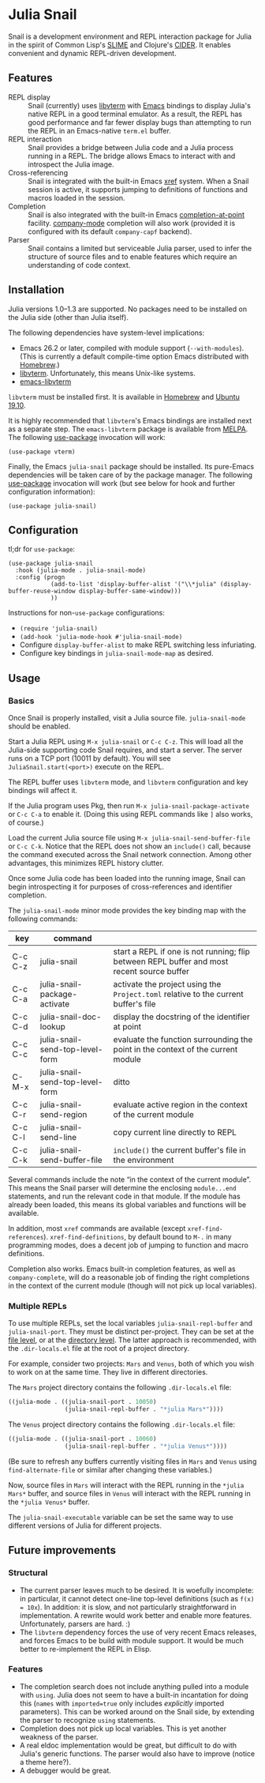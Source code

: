 * Julia Snail

Snail is a development environment and REPL interaction package for Julia in the spirit of Common Lisp's [[https://common-lisp.net/project/slime/][SLIME]] and Clojure's [[https://cider.mx][CIDER]]. It enables convenient and dynamic REPL-driven development.


** Features

- REPL display :: Snail (currently) uses [[https://github.com/neovim/libvterm][libvterm]] with [[https://github.com/akermu/emacs-libvterm][Emacs]] bindings to display Julia's native REPL in a good terminal emulator. As a result, the REPL has good performance and far fewer display bugs than attempting to run the REPL in an Emacs-native ~term.el~ buffer.
- REPL interaction :: Snail provides a bridge between Julia code and a Julia process running in a REPL. The bridge allows Emacs to interact with and introspect the Julia image.
- Cross-referencing :: Snail is integrated with the built-in Emacs [[https://www.gnu.org/software/emacs/manual/html_node/emacs/Xref.html][xref]] system. When a Snail session is active, it supports jumping to definitions of functions and macros loaded in the session.
- Completion :: Snail is also integrated with the built-in Emacs [[https://www.gnu.org/software/emacs/manual/html_node/elisp/Completion-in-Buffers.html][completion-at-point]] facility. [[http://company-mode.github.io/][company-mode]] completion will also work (provided it is configured with its default ~company-capf~ backend).
- Parser :: Snail contains a limited but serviceable Julia parser, used to infer the structure of source files and to enable features which require an understanding of code context.


** Installation

Julia versions 1.0–1.3 are supported. No packages need to be installed on the Julia side (other than Julia itself).

The following dependencies have system-level implications:
- Emacs 26.2 or later, compiled with module support (~--with-modules~). (This is currently a default compile-time option Emacs distributed with [[https://formulae.brew.sh/formula/emacs][Homebrew]].)
- [[https://github.com/neovim/libvterm][libvterm]]. Unfortunately, this means Unix-like systems.
- [[https://github.com/akermu/emacs-libvterm][emacs-libvterm]]

~libvterm~ must be installed first. It is available in [[https://formulae.brew.sh/formula/libvterm][Homebrew]] and [[https://packages.ubuntu.com/eoan/libvterm-dev][Ubuntu 19.10]].

It is highly recommended that ~libvterm~'s Emacs bindings are installed next as a separate step. The ~emacs-libvterm~ package is available from [[https://melpa.org/#/vterm][MELPA]]. The following [[https://github.com/jwiegley/use-package][use-package]] invocation will work:

#+BEGIN_SRC elisp
(use-package vterm)
#+END_SRC

Finally, the Emacs ~julia-snail~ package should be installed. Its pure-Emacs dependencies will be taken care of by the package manager. The following [[https://github.com/jwiegley/use-package][use-package]] invocation will work (but see below for hook and further configuration information):

#+BEGIN_SRC elisp
(use-package julia-snail)
#+END_SRC


** Configuration

tl;dr for ~use-package~:

#+BEGIN_SRC elisp
(use-package julia-snail
  :hook (julia-mode . julia-snail-mode)
  :config (progn
            (add-to-list 'display-buffer-alist '("\\*julia" (display-buffer-reuse-window display-buffer-same-window)))
            ))
#+END_SRC

Instructions for non-~use-package~ configurations:
- ~(require 'julia-snail)~
- ~(add-hook 'julia-mode-hook #'julia-snail-mode)~
- Configure ~display-buffer-alist~ to make REPL switching less infuriating.
- Configure key bindings in ~julia-snail-mode-map~ as desired.


** Usage

*** Basics

Once Snail is properly installed, visit a Julia source file. ~julia-snail-mode~ should be enabled.

Start a Julia REPL using ~M-x julia-snail~ or ~C-c C-z~. This will load all the Julia-side supporting code Snail requires, and start a server. The server runs on a TCP port (10011 by default). You will see ~JuliaSnail.start(<port>)~ execute on the REPL.

The REPL buffer uses ~libvterm~ mode, and ~libvterm~ configuration and key bindings will affect it.

If the Julia program uses Pkg, then run ~M-x julia-snail-package-activate~ or ~C-c C-a~ to enable it. (Doing this using REPL commands like ~]~ also works, of course.)

Load the current Julia source file using ~M-x julia-snail-send-buffer-file~ or ~C-c C-k~. Notice that the REPL does not show an ~include()~ call, because the command executed across the Snail network connection. Among other advantages, this minimizes REPL history clutter.

Once some Julia code has been loaded into the running image, Snail can begin introspecting it for purposes of cross-references and identifier completion.

The ~julia-snail-mode~ minor mode provides the key binding map with the following commands:

| key     | command                         |                                                                                            |
|---------+---------------------------------+--------------------------------------------------------------------------------------------|
| C-c C-z | julia-snail                     | start a REPL if one is not running; flip between REPL buffer and most recent source buffer |
| C-c C-a | julia-snail-package-activate    | activate the project using the ~Project.toml~ relative to the current buffer's file          |
| C-c C-d | julia-snail-doc-lookup          | display the docstring of the identifier at point                                           |
| C-c C-c | julia-snail-send-top-level-form | evaluate the function surrounding the point in the context of the current module           |
| C-M-x   | julia-snail-send-top-level-form | ditto                                                                                      |
| C-c C-r | julia-snail-send-region         | evaluate active region in the context of the current module                                |
| C-c C-l | julia-snail-send-line           | copy current line directly to REPL                                                         |
| C-c C-k | julia-snail-send-buffer-file    | ~include()~ the current buffer's file in the environment                                     |

Several commands include the note “in the context of the current module”. This means the Snail parser will determine the enclosing ~module...end~ statements, and run the relevant code in that module. If the module has already been loaded, this means its global variables and functions will be available.

In addition, most ~xref~ commands are available (except ~xref-find-references~). ~xref-find-definitions~, by default bound to ~M-.~ in many programming modes, does a decent job of jumping to function and macro definitions.

Completion also works. Emacs built-in completion features, as well as ~company-complete~, will do a reasonable job of finding the right completions in the context of the current module (though will not pick up local variables).


*** Multiple REPLs

To use multiple REPLs, set the local variables ~julia-snail-repl-buffer~ and ~julia-snail-port~. They must be distinct per-project. They can be set at the [[https://www.gnu.org/software/emacs/manual/html_node/emacs/Specifying-File-Variables.html][file level]], or at the [[https://www.gnu.org/software/emacs/manual/html_node/emacs/Directory-Variables.html][directory level]]. The latter approach is recommended, with the ~.dir-locals.el~ file at the root of a project directory.

For example, consider two projects: ~Mars~ and ~Venus~, both of which you wish to work on at the same time. They live in different directories.

The ~Mars~ project directory contains the following ~.dir-locals.el~ file:

#+BEGIN_SRC emacs-lisp
((julia-mode . ((julia-snail-port . 10050)
                (julia-snail-repl-buffer . "*julia Mars*"))))
#+END_SRC

The ~Venus~ project directory contains the following ~.dir-locals.el~ file:

#+BEGIN_SRC emacs-lisp
((julia-mode . ((julia-snail-port . 10060)
                (julia-snail-repl-buffer . "*julia Venus*"))))
#+END_SRC

(Be sure to refresh any buffers currently visiting files in ~Mars~ and ~Venus~ using ~find-alternate-file~ or similar after changing these variables.)

Now, source files in ~Mars~ will interact with the REPL running in the ~*julia Mars*~ buffer, and source files in ~Venus~ will interact with the REPL running in the ~*julia Venus*~ buffer.

The ~julia-snail-executable~ variable can be set the same way to use different versions of Julia for different projects.


** Future improvements

*** Structural

- The current parser leaves much to be desired. It is woefully incomplete: in particular, it cannot detect one-line top-level definitions (such as ~f(x) = 10x~). In addition: it is slow, and not particularly straightforward in implementation. A rewrite would work better and enable more features. Unfortunately, parsers are hard. :)
- The ~libvterm~ dependency forces the use of very recent Emacs releases, and forces Emacs to be build with module support. It would be much better to re-implement the REPL in Elisp.


*** Features

- The completion search does not include anything pulled into a module with ~using~. Julia does not seem to have a built-in incantation for doing this (~names~ with ~imported=true~ only includes /explicitly/ imported parameters). This can be worked around on the Snail side, by extending the parser to recognize ~using~ statements.
- Completion does not pick up local variables. This is yet another weakness of the parser.
- A real eldoc implementation would be great, but difficult to do with Julia's generic functions. The parser would also have to improve (notice a theme here?).
- A debugger would be great.
